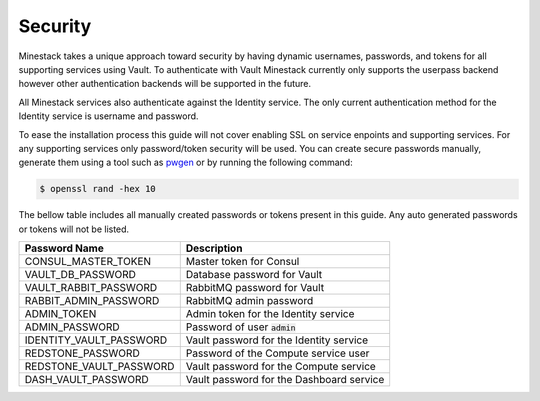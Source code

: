 Security
========

Minestack takes a unique approach toward security by having dynamic usernames, passwords, and tokens for all supporting
services using Vault. To authenticate with Vault Minestack currently only supports the userpass backend however other
authentication backends will be supported in the future.

All Minestack services also authenticate against the Identity service. The only current authentication method for the
Identity service is username and password.

To ease the installation process this guide will not cover enabling SSL on service enpoints and supporting services.
For any supporting services only password/token security will be used. You can create secure passwords manually, generate
them using a tool such as `pwgen <https://sourceforge.net/projects/pwgen/>`_ or by running the following command:

.. code-block:: console

   $ openssl rand -hex 10

The bellow table includes all manually created passwords or tokens present in this guide.
Any auto generated passwords or tokens will not be listed.

+-------------------------+---------------------------------------------+
| Password Name           | Description                                 |
+=========================+=============================================+
| CONSUL_MASTER_TOKEN     | Master token for Consul                     |
+-------------------------+---------------------------------------------+
| VAULT_DB_PASSWORD       | Database password for Vault                 |
+-------------------------+---------------------------------------------+
| VAULT_RABBIT_PASSWORD   | RabbitMQ password for Vault                 |
+-------------------------+---------------------------------------------+
| RABBIT_ADMIN_PASSWORD   | RabbitMQ admin password                     |
+-------------------------+---------------------------------------------+
| ADMIN_TOKEN             | Admin token for the Identity service        |
+-------------------------+---------------------------------------------+
| ADMIN_PASSWORD          | Password of user :code:`admin`              |
+-------------------------+---------------------------------------------+
| IDENTITY_VAULT_PASSWORD | Vault password for the Identity service     |
+-------------------------+---------------------------------------------+
| REDSTONE_PASSWORD       | Password of the Compute service user        |
+-------------------------+---------------------------------------------+
| REDSTONE_VAULT_PASSWORD | Vault password for the Compute service      |
+-------------------------+---------------------------------------------+
| DASH_VAULT_PASSWORD     | Vault password for the Dashboard service    |
+-------------------------+---------------------------------------------+